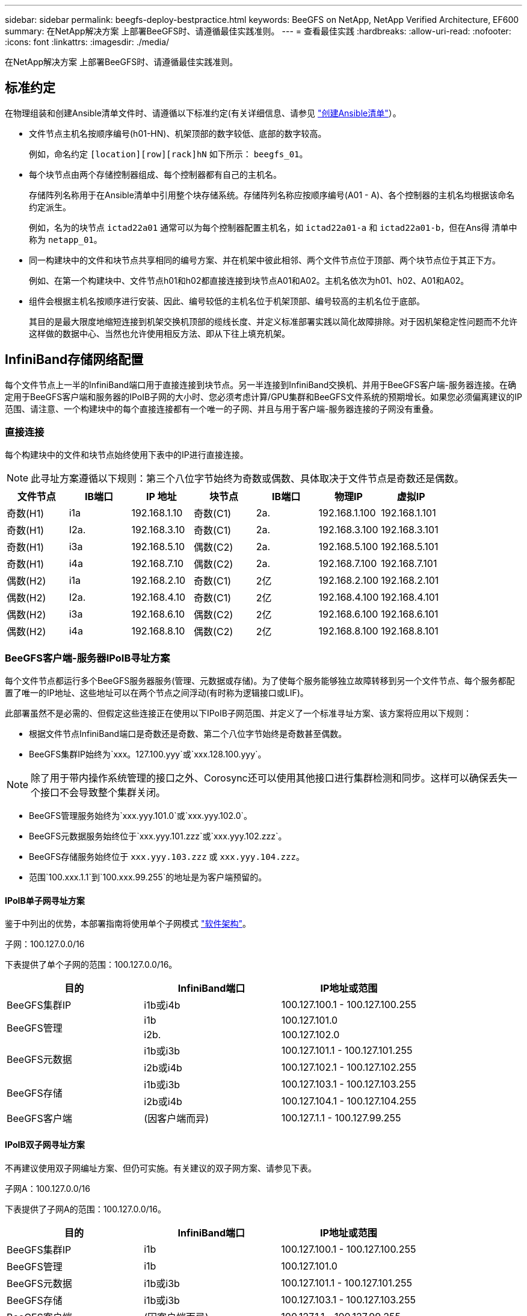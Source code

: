 ---
sidebar: sidebar 
permalink: beegfs-deploy-bestpractice.html 
keywords: BeeGFS on NetApp, NetApp Verified Architecture, EF600 
summary: 在NetApp解决方案 上部署BeeGFS时、请遵循最佳实践准则。 
---
= 查看最佳实践
:hardbreaks:
:allow-uri-read: 
:nofooter: 
:icons: font
:linkattrs: 
:imagesdir: ./media/


[role="lead"]
在NetApp解决方案 上部署BeeGFS时、请遵循最佳实践准则。



== 标准约定

在物理组装和创建Ansible清单文件时、请遵循以下标准约定(有关详细信息、请参见 link:beegfs-deploy-create-inventory.html["创建Ansible清单"]）。

* 文件节点主机名按顺序编号(h01-HN)、机架顶部的数字较低、底部的数字较高。
+
例如，命名约定 `[location][row][rack]hN` 如下所示： `beegfs_01`。

* 每个块节点由两个存储控制器组成、每个控制器都有自己的主机名。
+
存储阵列名称用于在Ansible清单中引用整个块存储系统。存储阵列名称应按顺序编号(A01 - A)、各个控制器的主机名均根据该命名约定派生。

+
例如，名为的块节点 `ictad22a01` 通常可以为每个控制器配置主机名，如 `ictad22a01-a` 和 `ictad22a01-b`，但在Ans得 清单中称为 `netapp_01`。

* 同一构建块中的文件和块节点共享相同的编号方案、并在机架中彼此相邻、两个文件节点位于顶部、两个块节点位于其正下方。
+
例如、在第一个构建块中、文件节点h01和h02都直接连接到块节点A01和A02。主机名依次为h01、h02、A01和A02。

* 组件会根据主机名按顺序进行安装、因此、编号较低的主机名位于机架顶部、编号较高的主机名位于底部。
+
其目的是最大限度地缩短连接到机架交换机顶部的缆线长度、并定义标准部署实践以简化故障排除。对于因机架稳定性问题而不允许这样做的数据中心、当然也允许使用相反方法、即从下往上填充机架。





== InfiniBand存储网络配置

每个文件节点上一半的InfiniBand端口用于直接连接到块节点。另一半连接到InfiniBand交换机、并用于BeeGFS客户端-服务器连接。在确定用于BeeGFS客户端和服务器的IPoIB子网的大小时、您必须考虑计算/GPU集群和BeeGFS文件系统的预期增长。如果您必须偏离建议的IP范围、请注意、一个构建块中的每个直接连接都有一个唯一的子网、并且与用于客户端-服务器连接的子网没有重叠。



=== 直接连接

每个构建块中的文件和块节点始终使用下表中的IP进行直接连接。


NOTE: 此寻址方案遵循以下规则：第三个八位字节始终为奇数或偶数、具体取决于文件节点是奇数还是偶数。

|===
| 文件节点 | IB端口 | IP 地址 | 块节点 | IB端口 | 物理IP | 虚拟IP 


| 奇数(H1) | i1a | 192.168.1.10 | 奇数(C1) | 2a. | 192.168.1.100 | 192.168.1.101 


| 奇数(H1) | I2a. | 192.168.3.10 | 奇数(C1) | 2a. | 192.168.3.100 | 192.168.3.101 


| 奇数(H1) | i3a | 192.168.5.10 | 偶数(C2) | 2a. | 192.168.5.100 | 192.168.5.101 


| 奇数(H1) | i4a | 192.168.7.10 | 偶数(C2) | 2a. | 192.168.7.100 | 192.168.7.101 


| 偶数(H2) | i1a | 192.168.2.10 | 奇数(C1) | 2亿 | 192.168.2.100 | 192.168.2.101 


| 偶数(H2) | I2a. | 192.168.4.10 | 奇数(C1) | 2亿 | 192.168.4.100 | 192.168.4.101 


| 偶数(H2) | i3a | 192.168.6.10 | 偶数(C2) | 2亿 | 192.168.6.100 | 192.168.6.101 


| 偶数(H2) | i4a | 192.168.8.10 | 偶数(C2) | 2亿 | 192.168.8.100 | 192.168.8.101 
|===


=== BeeGFS客户端-服务器IPoIB寻址方案

每个文件节点都运行多个BeeGFS服务器服务(管理、元数据或存储)。为了使每个服务能够独立故障转移到另一个文件节点、每个服务都配置了唯一的IP地址、这些地址可以在两个节点之间浮动(有时称为逻辑接口或LIF)。

此部署虽然不是必需的、但假定这些连接正在使用以下IPoIB子网范围、并定义了一个标准寻址方案、该方案将应用以下规则：

* 根据文件节点InfiniBand端口是奇数还是奇数、第二个八位字节始终是奇数甚至偶数。
* BeeGFS集群IP始终为`xxx。127.100.yyy`或`xxx.128.100.yyy`。



NOTE: 除了用于带内操作系统管理的接口之外、Corosync还可以使用其他接口进行集群检测和同步。这样可以确保丢失一个接口不会导致整个集群关闭。

* BeeGFS管理服务始终为`xxx.yyy.101.0`或`xxx.yyy.102.0`。
* BeeGFS元数据服务始终位于`xxx.yyy.101.zzz`或`xxx.yyy.102.zzz`。
* BeeGFS存储服务始终位于 `xxx.yyy.103.zzz` 或 `xxx.yyy.104.zzz`。
* 范围`100.xxx.1.1`到`100.xxx.99.255`的地址是为客户端预留的。




==== IPoIB单子网寻址方案

鉴于中列出的优势，本部署指南将使用单个子网模式 link:beegfs-design-software-architecture.html#beegfs-network-configuration["软件架构"]。

.子网：100.127.0.0/16
下表提供了单个子网的范围：100.127.0.0/16。

|===
| 目的 | InfiniBand端口 | IP地址或范围 


| BeeGFS集群IP | i1b或i4b | 100.127.100.1 - 100.127.100.255 


.2+| BeeGFS管理 | i1b | 100.127.101.0 


| i2b. | 100.127.102.0 


.2+| BeeGFS元数据 | i1b或i3b | 100.127.101.1 - 100.127.101.255 


| i2b或i4b | 100.127.102.1 - 100.127.102.255 


.2+| BeeGFS存储 | i1b或i3b | 100.127.103.1 - 100.127.103.255 


| i2b或i4b | 100.127.104.1 - 100.127.104.255 


| BeeGFS客户端 | (因客户端而异) | 100.127.1.1 - 100.127.99.255 
|===


==== IPoIB双子网寻址方案

不再建议使用双子网编址方案、但仍可实施。有关建议的双子网方案、请参见下表。

.子网A：100.127.0.0/16
下表提供了子网A的范围：100.127.0.0/16。

|===
| 目的 | InfiniBand端口 | IP地址或范围 


| BeeGFS集群IP | i1b | 100.127.100.1 - 100.127.100.255 


| BeeGFS管理 | i1b | 100.127.101.0 


| BeeGFS元数据 | i1b或i3b | 100.127.101.1 - 100.127.101.255 


| BeeGFS存储 | i1b或i3b | 100.127.103.1 - 100.127.103.255 


| BeeGFS客户端 | (因客户端而异) | 100.127.1.1 - 100.127.99.255 
|===
.子网B：100.128.0.0/16
下表提供了子网B的范围：100.128.0.0/16。

|===
| 目的 | InfiniBand端口 | IP地址或范围 


| BeeGFS集群IP | i4b. | 100.128.100.1 - 100.128.100.255 


| BeeGFS管理 | i2b. | 100.128.102.0 


| BeeGFS元数据 | i2b或i4b | 100.128.102.1 - 100.128.102.255 


| BeeGFS存储 | i2b或i4b | 100.128.104.1 - 100.128.104.255 


| BeeGFS客户端 | (因客户端而异) | 100.128.1.1 - 100.128.99.255 
|===

NOTE: 并非上述范围内的所有IP都用于此经过NetApp验证的架构。它们展示了如何预先分配IP地址、以便使用一致的IP寻址方案轻松扩展文件系统。在此方案中、BeeGFS文件节点和服务ID与已知IP范围中的第四个八位字节相对应。如果需要、文件系统可以扩展到255个节点或服务以上。
